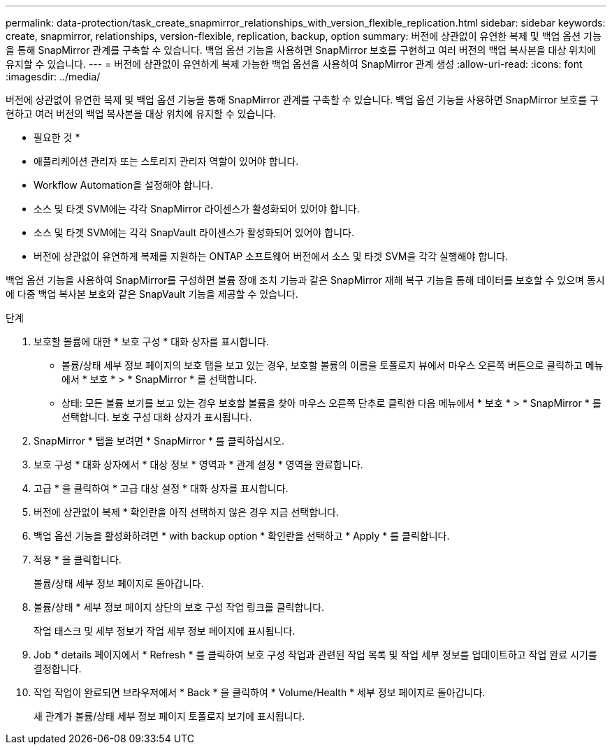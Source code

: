 ---
permalink: data-protection/task_create_snapmirror_relationships_with_version_flexible_replication.html 
sidebar: sidebar 
keywords: create, snapmirror, relationships, version-flexible, replication, backup, option 
summary: 버전에 상관없이 유연한 복제 및 백업 옵션 기능을 통해 SnapMirror 관계를 구축할 수 있습니다. 백업 옵션 기능을 사용하면 SnapMirror 보호를 구현하고 여러 버전의 백업 복사본을 대상 위치에 유지할 수 있습니다. 
---
= 버전에 상관없이 유연하게 복제 가능한 백업 옵션을 사용하여 SnapMirror 관계 생성
:allow-uri-read: 
:icons: font
:imagesdir: ../media/


[role="lead"]
버전에 상관없이 유연한 복제 및 백업 옵션 기능을 통해 SnapMirror 관계를 구축할 수 있습니다. 백업 옵션 기능을 사용하면 SnapMirror 보호를 구현하고 여러 버전의 백업 복사본을 대상 위치에 유지할 수 있습니다.

* 필요한 것 *

* 애플리케이션 관리자 또는 스토리지 관리자 역할이 있어야 합니다.
* Workflow Automation을 설정해야 합니다.
* 소스 및 타겟 SVM에는 각각 SnapMirror 라이센스가 활성화되어 있어야 합니다.
* 소스 및 타겟 SVM에는 각각 SnapVault 라이센스가 활성화되어 있어야 합니다.
* 버전에 상관없이 유연하게 복제를 지원하는 ONTAP 소프트웨어 버전에서 소스 및 타겟 SVM을 각각 실행해야 합니다.


백업 옵션 기능을 사용하여 SnapMirror를 구성하면 볼륨 장애 조치 기능과 같은 SnapMirror 재해 복구 기능을 통해 데이터를 보호할 수 있으며 동시에 다중 백업 복사본 보호와 같은 SnapVault 기능을 제공할 수 있습니다.

.단계
. 보호할 볼륨에 대한 * 보호 구성 * 대화 상자를 표시합니다.
+
** 볼륨/상태 세부 정보 페이지의 보호 탭을 보고 있는 경우, 보호할 볼륨의 이름을 토폴로지 뷰에서 마우스 오른쪽 버튼으로 클릭하고 메뉴에서 * 보호 * > * SnapMirror * 를 선택합니다.
** 상태: 모든 볼륨 보기를 보고 있는 경우 보호할 볼륨을 찾아 마우스 오른쪽 단추로 클릭한 다음 메뉴에서 * 보호 * > * SnapMirror * 를 선택합니다. 보호 구성 대화 상자가 표시됩니다.


. SnapMirror * 탭을 보려면 * SnapMirror * 를 클릭하십시오.
. 보호 구성 * 대화 상자에서 * 대상 정보 * 영역과 * 관계 설정 * 영역을 완료합니다.
. 고급 * 을 클릭하여 * 고급 대상 설정 * 대화 상자를 표시합니다.
. 버전에 상관없이 복제 * 확인란을 아직 선택하지 않은 경우 지금 선택합니다.
. 백업 옵션 기능을 활성화하려면 * with backup option * 확인란을 선택하고 * Apply * 를 클릭합니다.
. 적용 * 을 클릭합니다.
+
볼륨/상태 세부 정보 페이지로 돌아갑니다.

. 볼륨/상태 * 세부 정보 페이지 상단의 보호 구성 작업 링크를 클릭합니다.
+
작업 태스크 및 세부 정보가 작업 세부 정보 페이지에 표시됩니다.

. Job * details 페이지에서 * Refresh * 를 클릭하여 보호 구성 작업과 관련된 작업 목록 및 작업 세부 정보를 업데이트하고 작업 완료 시기를 결정합니다.
. 작업 작업이 완료되면 브라우저에서 * Back * 을 클릭하여 * Volume/Health * 세부 정보 페이지로 돌아갑니다.
+
새 관계가 볼륨/상태 세부 정보 페이지 토폴로지 보기에 표시됩니다.


